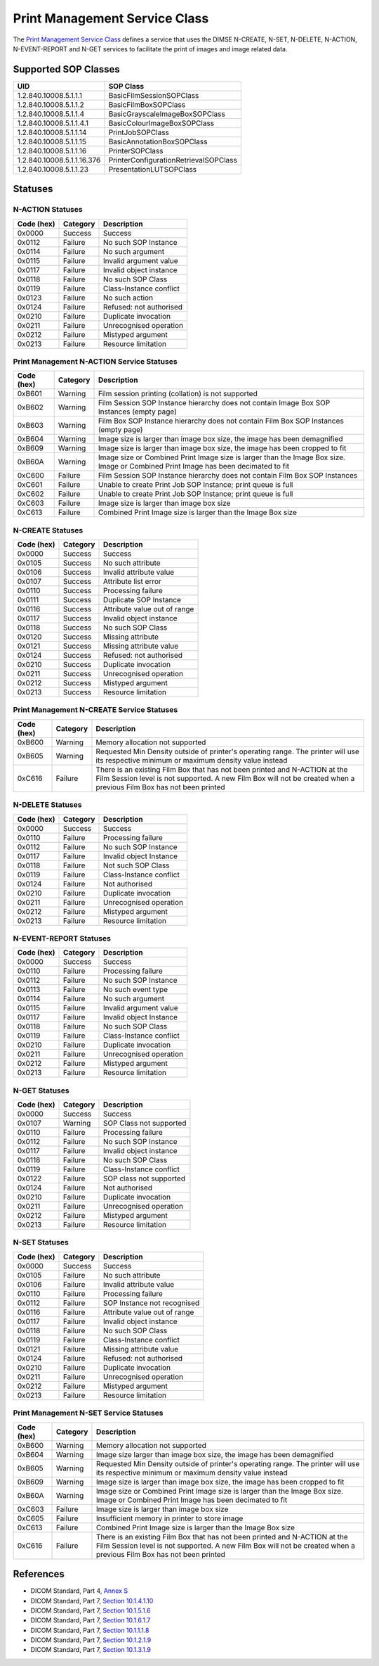 Print Management Service Class
==============================
The `Print Management Service Class
<http://dicom.nema.org/medical/dicom/current/output/html/part04.html#chapter_H>`_
defines a service that uses the DIMSE N-CREATE, N-SET, N-DELETE, N-ACTION,
N-EVENT-REPORT and N-GET services to
facilitate the print of images and image related data.

.. _print_sops:

Supported SOP Classes
---------------------

+----------------------------+------------------------------------------------+
| UID                        | SOP Class                                      |
+============================+================================================+
| 1.2.840.10008.5.1.1.1      | BasicFilmSessionSOPClass                       |
+----------------------------+------------------------------------------------+
| 1.2.840.10008.5.1.1.2      | BasicFilmBoxSOPClass                           |
+----------------------------+------------------------------------------------+
| 1.2.840.10008.5.1.1.4      | BasicGrayscaleImageBoxSOPClass                 |
+----------------------------+------------------------------------------------+
| 1.2.840.10008.5.1.1.4.1    | BasicColourImageBoxSOPClass                    |
+----------------------------+------------------------------------------------+
| 1.2.840.10008.5.1.1.14     | PrintJobSOPClass                               |
+----------------------------+------------------------------------------------+
| 1.2.840.10008.5.1.1.15     | BasicAnnotationBoxSOPClass                     |
+----------------------------+------------------------------------------------+
| 1.2.840.10008.5.1.1.16     | PrinterSOPClass                                |
+----------------------------+------------------------------------------------+
| 1.2.840.10008.5.1.1.16.376 | PrinterConfigurationRetrievalSOPClass          |
+----------------------------+------------------------------------------------+
| 1.2.840.10008.5.1.1.23     | PresentationLUTSOPClass                        |
+----------------------------+------------------------------------------------+


.. _print_statuses:

Statuses
--------

N-ACTION Statuses
~~~~~~~~~~~~~~~~~

+------------------+----------+-----------------------------------------------+
| Code (hex)       | Category | Description                                   |
+==================+==========+===============================================+
| 0x0000           | Success  | Success                                       |
+------------------+----------+-----------------------------------------------+
| 0x0112           | Failure  | No such SOP Instance                          |
+------------------+----------+-----------------------------------------------+
| 0x0114           | Failure  | No such argument                              |
+------------------+----------+-----------------------------------------------+
| 0x0115           | Failure  | Invalid argument value                        |
+------------------+----------+-----------------------------------------------+
| 0x0117           | Failure  | Invalid object instance                       |
+------------------+----------+-----------------------------------------------+
| 0x0118           | Failure  | No such SOP Class                             |
+------------------+----------+-----------------------------------------------+
| 0x0119           | Failure  | Class-Instance conflict                       |
+------------------+----------+-----------------------------------------------+
| 0x0123           | Failure  | No such action                                |
+------------------+----------+-----------------------------------------------+
| 0x0124           | Failure  | Refused: not authorised                       |
+------------------+----------+-----------------------------------------------+
| 0x0210           | Failure  | Duplicate invocation                          |
+------------------+----------+-----------------------------------------------+
| 0x0211           | Failure  | Unrecognised operation                        |
+------------------+----------+-----------------------------------------------+
| 0x0212           | Failure  | Mistyped argument                             |
+------------------+----------+-----------------------------------------------+
| 0x0213           | Failure  | Resource limitation                           |
+------------------+----------+-----------------------------------------------+

Print Management N-ACTION Service Statuses
~~~~~~~~~~~~~~~~~~~~~~~~~~~~~~~~~~~~~~~~~~

+------------------+----------+-----------------------------------------------+
| Code (hex)       | Category | Description                                   |
+==================+==========+===============================================+
| 0xB601           | Warning  | Film session printing (collation) is not      |
|                  |          | supported                                     |
+------------------+----------+-----------------------------------------------+
| 0xB602           | Warning  | Film Session SOP Instance hierarchy does not  |
|                  |          | contain Image Box SOP Instances (empty page)  |
+------------------+----------+-----------------------------------------------+
| 0xB603           | Warning  | Film Box SOP Instance hierarchy does not      |
|                  |          | contain Film Box SOP Instances (empty page)   |
+------------------+----------+-----------------------------------------------+
| 0xB604           | Warning  | Image size is larger than image box size, the |
|                  |          | image has been demagnified                    |
+------------------+----------+-----------------------------------------------+
| 0xB609           | Warning  | Image size is larger than image box size, the |
|                  |          | image has been cropped to fit                 |
+------------------+----------+-----------------------------------------------+
| 0xB60A           | Warning  | Image size or Combined Print Image size is    |
|                  |          | larger than the Image Box size. Image or      |
|                  |          | Combined Print Image has been decimated to fit|
+------------------+----------+-----------------------------------------------+
| 0xC600           | Failure  | Film Session SOP Instance hierarchy does not  |
|                  |          | contain Film Box SOP Instances                |
+------------------+----------+-----------------------------------------------+
| 0xC601           | Failure  | Unable to create Print Job SOP Instance; print|
|                  |          | queue is full                                 |
+------------------+----------+-----------------------------------------------+
| 0xC602           | Failure  | Unable to create Print Job SOP Instance; print|
|                  |          | queue is full                                 |
+------------------+----------+-----------------------------------------------+
| 0xC603           | Failure  | Image size is larger than image box size      |
+------------------+----------+-----------------------------------------------+
| 0xC613           | Failure  | Combined Print Image size is larger than the  |
|                  |          | Image Box size                                |
+------------------+----------+-----------------------------------------------+


N-CREATE Statuses
~~~~~~~~~~~~~~~~~

+------------------+----------+-----------------------------------------------+
| Code (hex)       | Category | Description                                   |
+==================+==========+===============================================+
| 0x0000           | Success  | Success                                       |
+------------------+----------+-----------------------------------------------+
| 0x0105           | Success  | No such attribute                             |
+------------------+----------+-----------------------------------------------+
| 0x0106           | Success  | Invalid attribute value                       |
+------------------+----------+-----------------------------------------------+
| 0x0107           | Success  | Attribute list error                          |
+------------------+----------+-----------------------------------------------+
| 0x0110           | Success  | Processing failure                            |
+------------------+----------+-----------------------------------------------+
| 0x0111           | Success  | Duplicate SOP Instance                        |
+------------------+----------+-----------------------------------------------+
| 0x0116           | Success  | Attribute value out of range                  |
+------------------+----------+-----------------------------------------------+
| 0x0117           | Success  | Invalid object instance                       |
+------------------+----------+-----------------------------------------------+
| 0x0118           | Success  | No such SOP Class                             |
+------------------+----------+-----------------------------------------------+
| 0x0120           | Success  | Missing attribute                             |
+------------------+----------+-----------------------------------------------+
| 0x0121           | Success  | Missing attribute value                       |
+------------------+----------+-----------------------------------------------+
| 0x0124           | Success  | Refused: not authorised                       |
+------------------+----------+-----------------------------------------------+
| 0x0210           | Success  | Duplicate invocation                          |
+------------------+----------+-----------------------------------------------+
| 0x0211           | Success  | Unrecognised operation                        |
+------------------+----------+-----------------------------------------------+
| 0x0212           | Success  | Mistyped argument                             |
+------------------+----------+-----------------------------------------------+
| 0x0213           | Success  | Resource limitation                           |
+------------------+----------+-----------------------------------------------+

Print Management N-CREATE Service Statuses
~~~~~~~~~~~~~~~~~~~~~~~~~~~~~~~~~~~~~~~~~~

+------------------+----------+-----------------------------------------------+
| Code (hex)       | Category | Description                                   |
+==================+==========+===============================================+
| 0xB600           | Warning  | Memory allocation not supported               |
+------------------+----------+-----------------------------------------------+
| 0xB605           | Warning  | Requested Min Density outside of printer's    |
|                  |          | operating range. The printer will use its     |
|                  |          | respective minimum or maximum density value   |
|                  |          | instead                                       |
+------------------+----------+-----------------------------------------------+
| 0xC616           | Failure  | There is an existing Film Box that has not    |
|                  |          | been printed and N-ACTION at the Film Session |
|                  |          | level is not supported. A new Film Box will   |
|                  |          | not be created when a previous Film Box has   |
|                  |          | not been printed                              |
+------------------+----------+-----------------------------------------------+

N-DELETE Statuses
~~~~~~~~~~~~~~~~~

+------------------+----------+----------------------------------+
| Code (hex)       | Category | Description                      |
+==================+==========+==================================+
| 0x0000           | Success  | Success                          |
+------------------+----------+----------------------------------+
| 0x0110           | Failure  | Processing failure               |
+------------------+----------+----------------------------------+
| 0x0112           | Failure  | No such SOP Instance             |
+------------------+----------+----------------------------------+
| 0x0117           | Failure  | Invalid object Instance          |
+------------------+----------+----------------------------------+
| 0x0118           | Failure  | Not such SOP Class               |
+------------------+----------+----------------------------------+
| 0x0119           | Failure  | Class-Instance conflict          |
+------------------+----------+----------------------------------+
| 0x0124           | Failure  | Not authorised                   |
+------------------+----------+----------------------------------+
| 0x0210           | Failure  | Duplicate invocation             |
+------------------+----------+----------------------------------+
| 0x0211           | Failure  | Unrecognised operation           |
+------------------+----------+----------------------------------+
| 0x0212           | Failure  | Mistyped argument                |
+------------------+----------+----------------------------------+
| 0x0213           | Failure  | Resource limitation              |
+------------------+----------+----------------------------------+

N-EVENT-REPORT Statuses
~~~~~~~~~~~~~~~~~~~~~~~

+------------------+----------+----------------------------------+
| Code (hex)       | Category | Description                      |
+==================+==========+==================================+
| 0x0000           | Success  | Success                          |
+------------------+----------+----------------------------------+
| 0x0110           | Failure  | Processing failure               |
+------------------+----------+----------------------------------+
| 0x0112           | Failure  | No such SOP Instance             |
+------------------+----------+----------------------------------+
| 0x0113           | Failure  | No such event type               |
+------------------+----------+----------------------------------+
| 0x0114           | Failure  | No such argument                 |
+------------------+----------+----------------------------------+
| 0x0115           | Failure  | Invalid argument value           |
+------------------+----------+----------------------------------+
| 0x0117           | Failure  | Invalid object Instance          |
+------------------+----------+----------------------------------+
| 0x0118           | Failure  | No such SOP Class                |
+------------------+----------+----------------------------------+
| 0x0119           | Failure  | Class-Instance conflict          |
+------------------+----------+----------------------------------+
| 0x0210           | Failure  | Duplicate invocation             |
+------------------+----------+----------------------------------+
| 0x0211           | Failure  | Unrecognised operation           |
+------------------+----------+----------------------------------+
| 0x0212           | Failure  | Mistyped argument                |
+------------------+----------+----------------------------------+
| 0x0213           | Failure  | Resource limitation              |
+------------------+----------+----------------------------------+


N-GET Statuses
~~~~~~~~~~~~~~~

+------------+----------+----------------------------------+
| Code (hex) | Category | Description                      |
+============+==========+==================================+
| 0x0000     | Success  | Success                          |
+------------+----------+----------------------------------+
| 0x0107     | Warning  | SOP Class not supported          |
+------------+----------+----------------------------------+
| 0x0110     | Failure  | Processing failure               |
+------------+----------+----------------------------------+
| 0x0112     | Failure  | No such SOP Instance             |
+------------+----------+----------------------------------+
| 0x0117     | Failure  | Invalid object instance          |
+------------+----------+----------------------------------+
| 0x0118     | Failure  | No such SOP Class                |
+------------+----------+----------------------------------+
| 0x0119     | Failure  | Class-Instance conflict          |
+------------+----------+----------------------------------+
| 0x0122     | Failure  | SOP class not supported          |
+------------+----------+----------------------------------+
| 0x0124     | Failure  | Not authorised                   |
+------------+----------+----------------------------------+
| 0x0210     | Failure  | Duplicate invocation             |
+------------+----------+----------------------------------+
| 0x0211     | Failure  | Unrecognised operation           |
+------------+----------+----------------------------------+
| 0x0212     | Failure  | Mistyped argument                |
+------------+----------+----------------------------------+
| 0x0213     | Failure  | Resource limitation              |
+------------+----------+----------------------------------+

N-SET Statuses
~~~~~~~~~~~~~~~

+------------------+----------+----------------------------------+
| Code (hex)       | Category | Description                      |
+==================+==========+==================================+
| 0x0000           | Success  | Success                          |
+------------------+----------+----------------------------------+
| 0x0105           | Failure  | No such attribute                |
+------------------+----------+----------------------------------+
| 0x0106           | Failure  | Invalid attribute value          |
+------------------+----------+----------------------------------+
| 0x0110           | Failure  | Processing failure               |
+------------------+----------+----------------------------------+
| 0x0112           | Failure  | SOP Instance not recognised      |
+------------------+----------+----------------------------------+
| 0x0116           | Failure  | Attribute value out of range     |
+------------------+----------+----------------------------------+
| 0x0117           | Failure  | Invalid object instance          |
+------------------+----------+----------------------------------+
| 0x0118           | Failure  | No such SOP Class                |
+------------------+----------+----------------------------------+
| 0x0119           | Failure  | Class-Instance conflict          |
+------------------+----------+----------------------------------+
| 0x0121           | Failure  | Missing attribute value          |
+------------------+----------+----------------------------------+
| 0x0124           | Failure  | Refused: not authorised          |
+------------------+----------+----------------------------------+
| 0x0210           | Failure  | Duplicate invocation             |
+------------------+----------+----------------------------------+
| 0x0211           | Failure  | Unrecognised operation           |
+------------------+----------+----------------------------------+
| 0x0212           | Failure  | Mistyped argument                |
+------------------+----------+----------------------------------+
| 0x0213           | Failure  | Resource limitation              |
+------------------+----------+----------------------------------+

Print Management N-SET Service Statuses
~~~~~~~~~~~~~~~~~~~~~~~~~~~~~~~~~~~~~~~

+------------------+----------+-----------------------------------------------+
| Code (hex)       | Category | Description                                   |
+==================+==========+===============================================+
| 0xB600           | Warning  | Memory allocation not supported               |
+------------------+----------+-----------------------------------------------+
| 0xB604           | Warning  | Image size larger than image box size, the    |
|                  |          | image has been demagnified                    |
+------------------+----------+-----------------------------------------------+
| 0xB605           | Warning  | Requested Min Density outside of printer's    |
|                  |          | operating range. The printer will use its     |
|                  |          | respective minimum or maximum density value   |
|                  |          | instead                                       |
+------------------+----------+-----------------------------------------------+
| 0xB609           | Warning  | Image size is larger than image box size, the |
|                  |          | image has been cropped to fit                 |
+------------------+----------+-----------------------------------------------+
| 0xB60A           | Warning  | Image size or Combined Print Image size is    |
|                  |          | larger than the Image Box size. Image or      |
|                  |          | Combined Print Image has been decimated to fit|
+------------------+----------+-----------------------------------------------+
| 0xC603           | Failure  | Image size is larger than image box size      |
+------------------+----------+-----------------------------------------------+
| 0xC605           | Failure  | Insufficient memory in printer to store image |
+------------------+----------+-----------------------------------------------+
| 0xC613           | Failure  | Combined Print Image size is larger than the  |
|                  |          | Image Box size                                |
+------------------+----------+-----------------------------------------------+
| 0xC616           | Failure  | There is an existing Film Box that has not    |
|                  |          | been printed and N-ACTION at the Film Session |
|                  |          | level is not supported. A new Film Box will   |
|                  |          | not be created when a previous Film Box has   |
|                  |          | not been printed                              |
+------------------+----------+-----------------------------------------------+



References
----------

* DICOM Standard, Part 4, `Annex S <http://dicom.nema.org/medical/dicom/current/output/html/part04.html#chapter_S>`_
* DICOM Standard, Part 7, `Section 10.1.4.1.10 <http://dicom.nema.org/medical/dicom/current/output/chtml/part07/chapter_10.html#sect_10.1.4.1.10>`_
* DICOM Standard, Part 7, `Section 10.1.5.1.6 <http://dicom.nema.org/medical/dicom/current/output/chtml/part07/chapter_10.html#sect_10.1.5.1.6>`_
* DICOM Standard, Part 7, `Section 10.1.6.1.7 <http://dicom.nema.org/medical/dicom/current/output/chtml/part07/chapter_10.html#sect_10.1.6.1.7>`_
* DICOM Standard, Part 7, `Section 10.1.1.1.8 <http://dicom.nema.org/medical/dicom/current/output/chtml/part07/chapter_10.html#sect_10.1.1.1.8>`_
* DICOM Standard, Part 7, `Section 10.1.2.1.9 <http://dicom.nema.org/medical/dicom/current/output/chtml/part07/chapter_10.html#sect_10.1.2.1.9>`_
* DICOM Standard, Part 7, `Section 10.1.3.1.9 <http://dicom.nema.org/medical/dicom/current/output/chtml/part07/chapter_10.html#sect_10.1.3.1.9>`_

